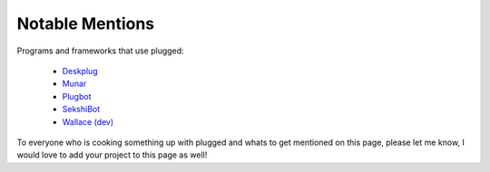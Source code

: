 ================
Notable Mentions
================

Programs and frameworks that use plugged:

    * `Deskplug <https://github.com/IgorAntun/deskplug>`_
    * `Munar <https://github.com/welovekpop/munar>`_
    * `Plugbot <https://github.com/Fuechschen/plugbot>`_
    * `SekshiBot <https://github.com/welovekpop/sekshibot>`_
    * `Wallace (dev) <https://github.com/WritheM/Wallace>`_


To everyone who is cooking something up with plugged and whats to get mentioned on this
page, please let me know, I would love to add your project to this page as well!
